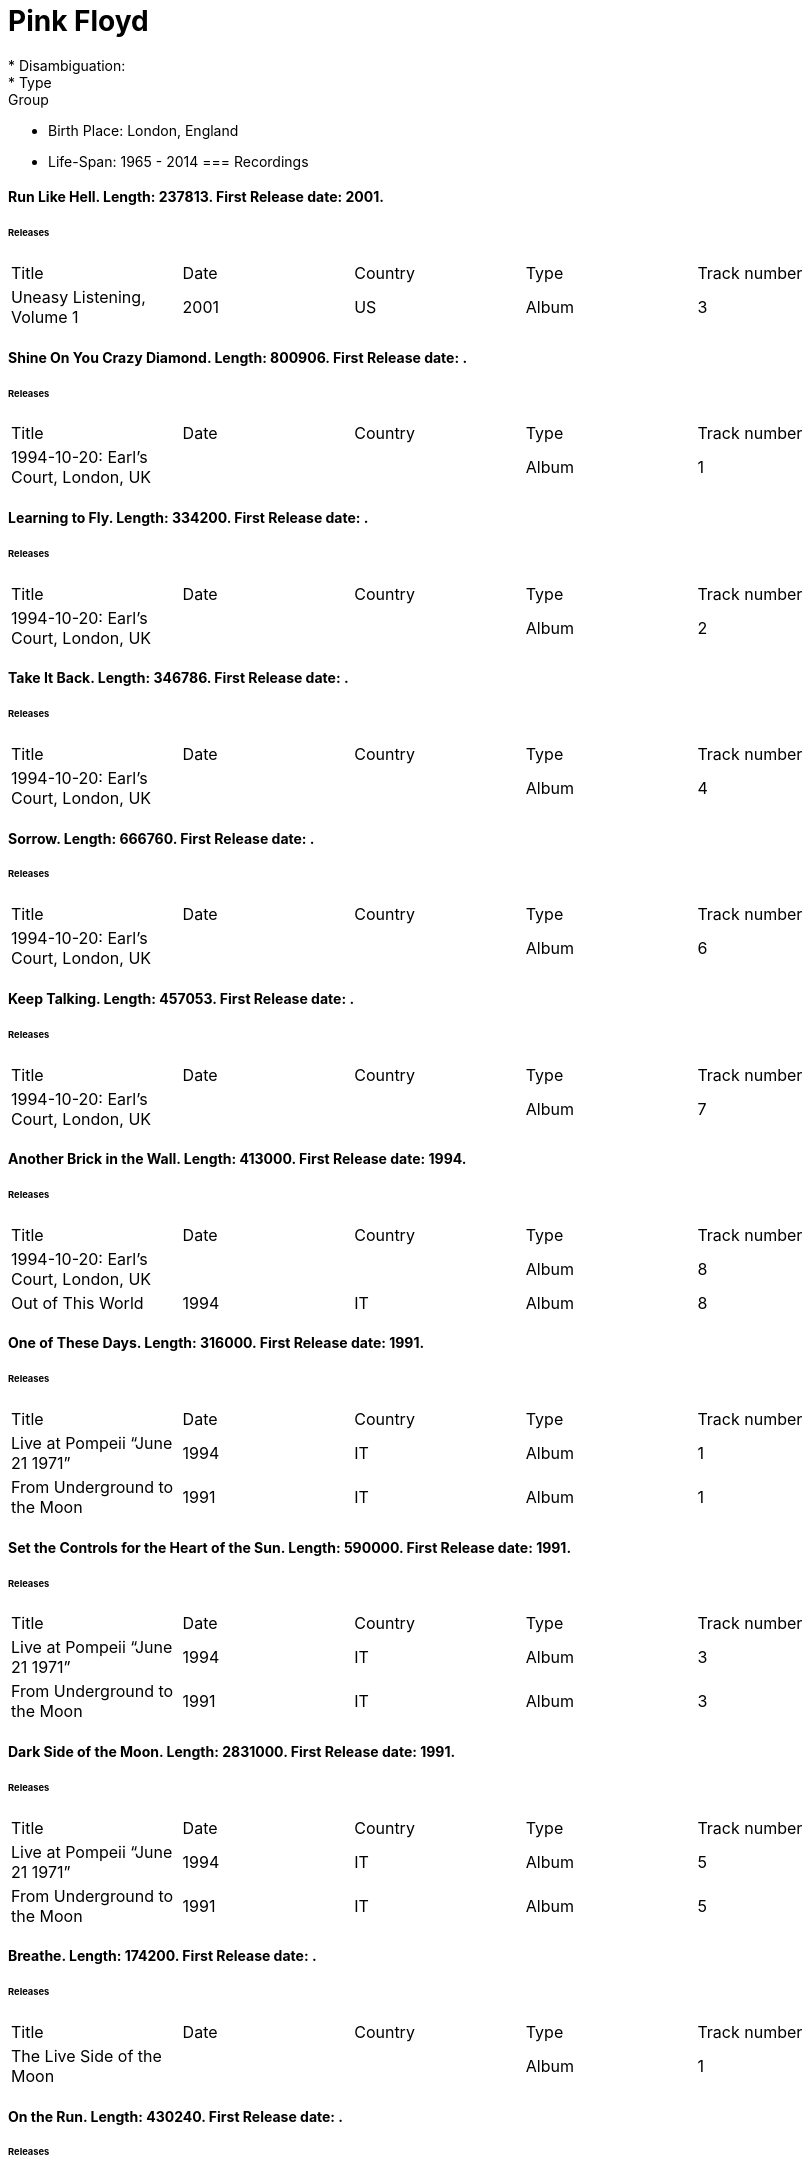 
= Pink Floyd
* Disambiguation: 
* Type: Group
* Birth Place: London, England
* Life-Span: 1965 - 2014
=== Recordings

==== Run Like Hell. Length: 237813. First Release date: 2001. 
====== Releases
|===
    |Title|Date|Country|Type|Track number
|Uneasy Listening, Volume 1 |2001 |US |Album  |3
|===


==== Shine On You Crazy Diamond. Length: 800906. First Release date: . 
====== Releases
|===
    |Title|Date|Country|Type|Track number
|1994-10-20: Earl's Court, London, UK | | |Album  |1
|===


==== Learning to Fly. Length: 334200. First Release date: . 
====== Releases
|===
    |Title|Date|Country|Type|Track number
|1994-10-20: Earl's Court, London, UK | | |Album  |2
|===


==== Take It Back. Length: 346786. First Release date: . 
====== Releases
|===
    |Title|Date|Country|Type|Track number
|1994-10-20: Earl's Court, London, UK | | |Album  |4
|===


==== Sorrow. Length: 666760. First Release date: . 
====== Releases
|===
    |Title|Date|Country|Type|Track number
|1994-10-20: Earl's Court, London, UK | | |Album  |6
|===


==== Keep Talking. Length: 457053. First Release date: . 
====== Releases
|===
    |Title|Date|Country|Type|Track number
|1994-10-20: Earl's Court, London, UK | | |Album  |7
|===


==== Another Brick in the Wall. Length: 413000. First Release date: 1994. 
====== Releases
|===
    |Title|Date|Country|Type|Track number
|1994-10-20: Earl's Court, London, UK | | |Album  |8
|Out of This World |1994 |IT |Album  |8
|===


==== One of These Days. Length: 316000. First Release date: 1991. 
====== Releases
|===
    |Title|Date|Country|Type|Track number
|Live at Pompeii “June 21 1971” |1994 |IT |Album  |1
|From Underground to the Moon |1991 |IT |Album  |1
|===


==== Set the Controls for the Heart of the Sun. Length: 590000. First Release date: 1991. 
====== Releases
|===
    |Title|Date|Country|Type|Track number
|Live at Pompeii “June 21 1971” |1994 |IT |Album  |3
|From Underground to the Moon |1991 |IT |Album  |3
|===


==== Dark Side of the Moon. Length: 2831000. First Release date: 1991. 
====== Releases
|===
    |Title|Date|Country|Type|Track number
|Live at Pompeii “June 21 1971” |1994 |IT |Album  |5
|From Underground to the Moon |1991 |IT |Album  |5
|===


==== Breathe. Length: 174200. First Release date: . 
====== Releases
|===
    |Title|Date|Country|Type|Track number
|The Live Side of the Moon | | |Album  |1
|===


==== On the Run. Length: 430240. First Release date: . 
====== Releases
|===
    |Title|Date|Country|Type|Track number
|The Live Side of the Moon | | |Album  |2
|===


==== Time / Breathe (reprise). Length: 745333. First Release date: . 
====== Releases
|===
    |Title|Date|Country|Type|Track number
|The Live Side of the Moon | | |Album  |3
|===


==== Money. Length: 421360. First Release date: . 
====== Releases
|===
    |Title|Date|Country|Type|Track number
|The Live Side of the Moon | | |Album  |4
|===


==== Us and Them. Length: 279506. First Release date: . 
====== Releases
|===
    |Title|Date|Country|Type|Track number
|The Live Side of the Moon | | |Album  |5
|===


==== Any Colour You Like. Length: 121093. First Release date: . 
====== Releases
|===
    |Title|Date|Country|Type|Track number
|The Live Side of the Moon | | |Album  |6
|===


==== Brain Damage. Length: 187840. First Release date: . 
====== Releases
|===
    |Title|Date|Country|Type|Track number
|The Live Side of the Moon | | |Album  |7
|===


==== Eclipse. Length: 118000. First Release date: . 
====== Releases
|===
    |Title|Date|Country|Type|Track number
|The Live Side of the Moon | | |Album  |8
|===


==== Milky Way. Length: 187000. First Release date: 1991. 
====== Releases
|===
    |Title|Date|Country|Type|Track number
|Early Flights, Volume 1 |2000 |XE |Album  |4
|From Underground to the Moon |1991 |IT |Album  |1
|===


==== Let There Be More Light. Length: 212333. First Release date: 1991. 
====== Releases
|===
    |Title|Date|Country|Type|Track number
|From Underground to the Moon |1991 |IT |Album  |2
|===


==== The Narrow Way. Length: 259666. First Release date: 1989. 
====== Releases
|===
    |Title|Date|Country|Type|Track number
|Echoes of Atom Heart Mother |1993 |IT |Album  |3
|Music for Architectural Students |1989 |IT |Album  |6
|Early Flights, Volume 3 |2001 |XE |Album  |12
|From Underground to the Moon |1991 |IT |Album  |3
|===


==== Green Is the Colour. Length: 365000. First Release date: 1989. 
====== Releases
|===
    |Title|Date|Country|Type|Track number
|Variations on a Theme of Absence |1994 |IT |Album  |8
|Phenomena |1990-04-30 |IT |Album  |8
|Echoes of Atom Heart Mother |1993 |IT |Album  |4
|Survivor | |DE |Album  |B5
|Ultra Rare Trax, Volume 3 |1990 |IT |Album  |2
|Music for Architectural Students |1989 |IT |Album  |7
|From Oblivion |1991 |IT |Album  |5
|Early Flights, Volume 3 |2001 |XE |Album  |13
|From Underground to the Moon |1991 |IT |Album  |4
|===


==== Astronomy Domine. Length: 538040. First Release date: 1991. 
====== Releases
|===
    |Title|Date|Country|Type|Track number
|Early Flights, Volume 4 |2001 |XE |Album  |1
|From Underground to the Moon |1991 |IT |Album  |6
|===


==== Interstellar Overdrive. Length: 798933. First Release date: 1991. 
====== Releases
|===
    |Title|Date|Country|Type|Track number
|Early Flights, Volume 4 |2001 |XE |Album  |12
|From Underground to the Moon |1991 |IT |Album  |7
|===


==== Cymbaline. Length: 514400. First Release date: 1991. 
====== Releases
|===
    |Title|Date|Country|Type|Track number
|From Underground to the Moon |1991 |IT |Album  |8
|===

